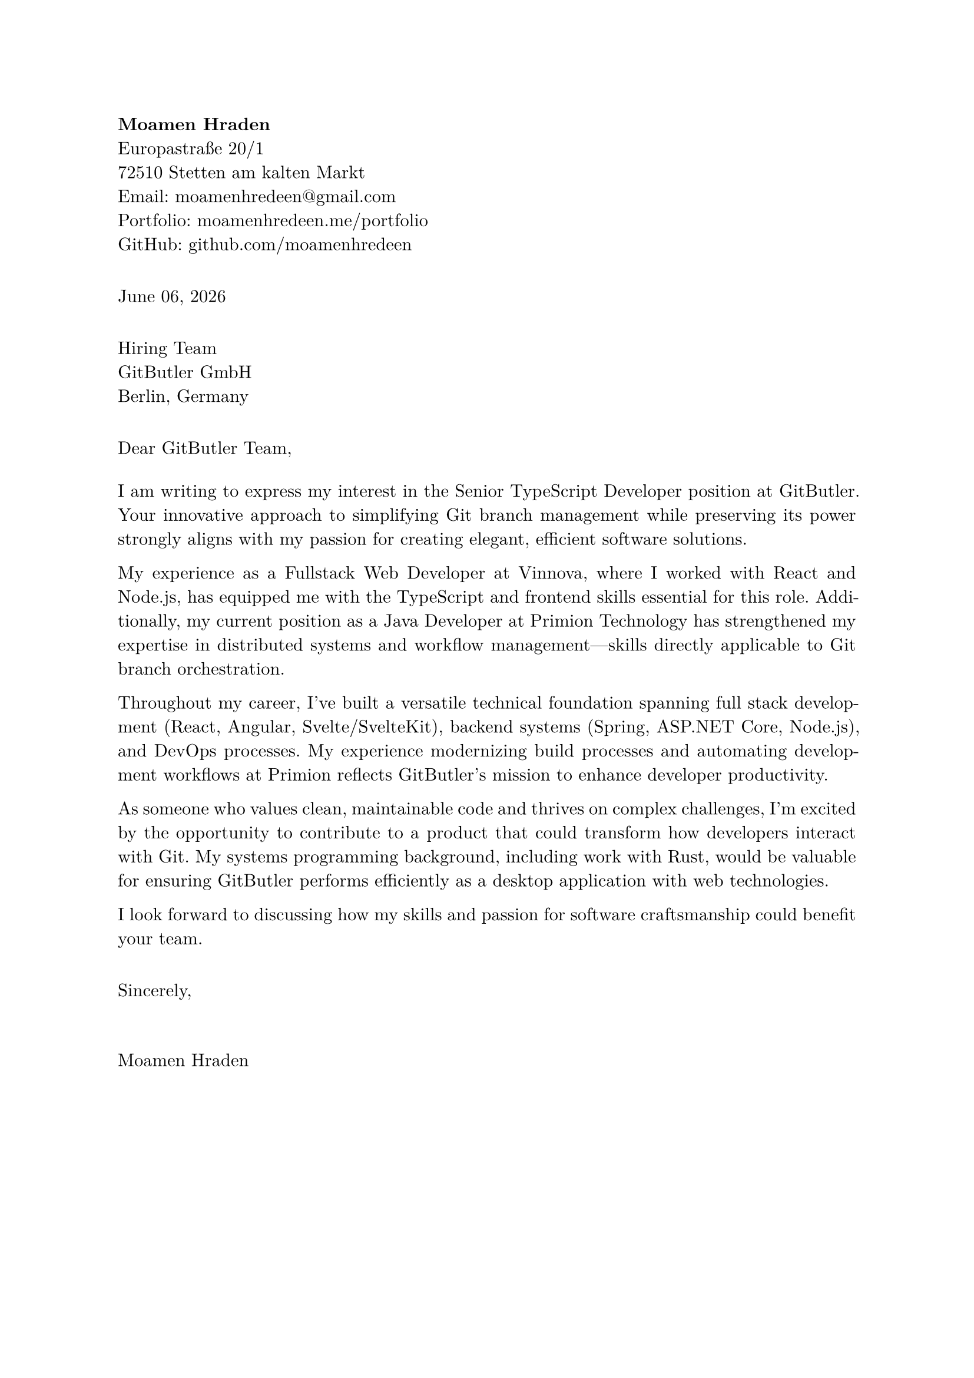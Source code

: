 #set page(margin: 1in)
#set par(justify: true)
#set text(font: "New Computer Modern")

#align(left)[
  *Moamen Hraden*\
  Europastraße 20/1\
  72510 Stetten am kalten Markt\
  Email: moamenhredeen@\gmail.com\
  Portfolio: moamenhredeen.me/portfolio\
  GitHub: github.com/moamenhredeen
]

#v(1em)

#align(left)[
  #datetime.today().display("[month repr:long] [day], [year]")
]

#v(1em)

#align(left)[
  Hiring Team\
  GitButler GmbH\
  Berlin, Germany
]

#v(1em)

Dear GitButler Team,

#v(0.5em)

I am writing to express my interest in the Senior TypeScript Developer position at GitButler. Your innovative approach to simplifying Git branch management while preserving its power strongly aligns with my passion for creating elegant, efficient software solutions.

My experience as a Fullstack Web Developer at Vinnova, where I worked with React and Node.js, has equipped me with the TypeScript and frontend skills essential for this role. Additionally, my current position as a Java Developer at Primion Technology has strengthened my expertise in distributed systems and workflow management—skills directly applicable to Git branch orchestration.

Throughout my career, I've built a versatile technical foundation spanning full stack development (React, Angular, Svelte/SvelteKit), backend systems (Spring, ASP.NET Core, Node.js), and DevOps processes. My experience modernizing build processes and automating development workflows at Primion reflects GitButler's mission to enhance developer productivity.

As someone who values clean, maintainable code and thrives on complex challenges, I'm excited by the opportunity to contribute to a product that could transform how developers interact with Git. My systems programming background, including work with Rust, would be valuable for ensuring GitButler performs efficiently as a desktop application with web technologies.

I look forward to discussing how my skills and passion for software craftsmanship could benefit your team.

#v(1em)

Sincerely,

#v(2em)

Moamen Hraden